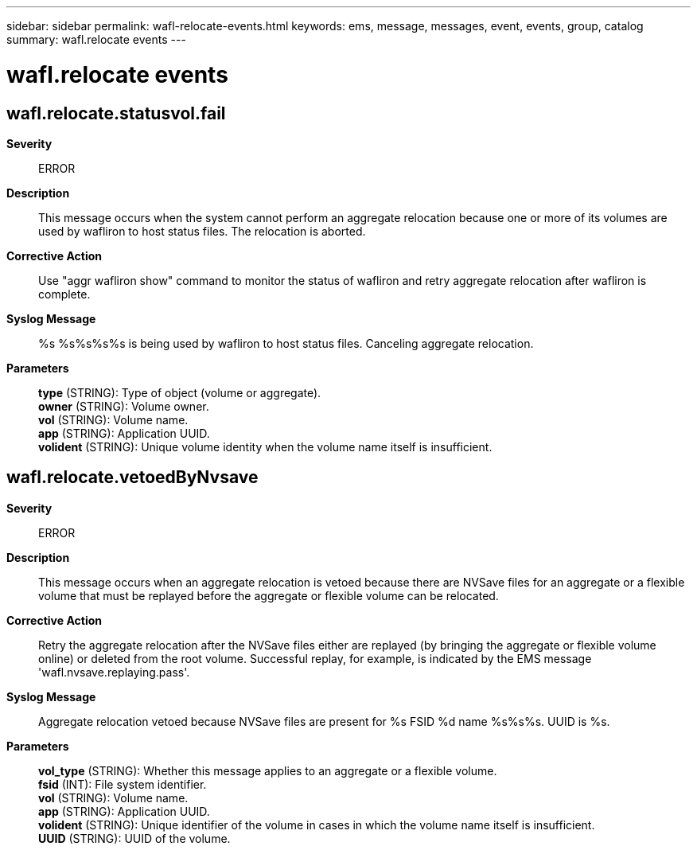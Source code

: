 ---
sidebar: sidebar
permalink: wafl-relocate-events.html
keywords: ems, message, messages, event, events, group, catalog
summary: wafl.relocate events
---

= wafl.relocate events
:toclevels: 1
:hardbreaks:
:nofooter:
:icons: font
:linkattrs:
:imagesdir: ./media/

== wafl.relocate.statusvol.fail
*Severity*::
ERROR
*Description*::
This message occurs when the system cannot perform an aggregate relocation because one or more of its volumes are used by wafliron to host status files. The relocation is aborted.
*Corrective Action*::
Use "aggr wafliron show" command to monitor the status of wafliron and retry aggregate relocation after wafliron is complete.
*Syslog Message*::
%s %s%s%s%s is being used by wafliron to host status files. Canceling aggregate relocation.
*Parameters*::
*type* (STRING): Type of object (volume or aggregate).
*owner* (STRING): Volume owner.
*vol* (STRING): Volume name.
*app* (STRING): Application UUID.
*volident* (STRING): Unique volume identity when the volume name itself is insufficient.

== wafl.relocate.vetoedByNvsave
*Severity*::
ERROR
*Description*::
This message occurs when an aggregate relocation is vetoed because there are NVSave files for an aggregate or a flexible volume that must be replayed before the aggregate or flexible volume can be relocated.
*Corrective Action*::
Retry the aggregate relocation after the NVSave files either are replayed (by bringing the aggregate or flexible volume online) or deleted from the root volume. Successful replay, for example, is indicated by the EMS message 'wafl.nvsave.replaying.pass'.
*Syslog Message*::
Aggregate relocation vetoed because NVSave files are present for %s FSID %d name %s%s%s. UUID is %s.
*Parameters*::
*vol_type* (STRING): Whether this message applies to an aggregate or a flexible volume.
*fsid* (INT): File system identifier.
*vol* (STRING): Volume name.
*app* (STRING): Application UUID.
*volident* (STRING): Unique identifier of the volume in cases in which the volume name itself is insufficient.
*UUID* (STRING): UUID of the volume.
